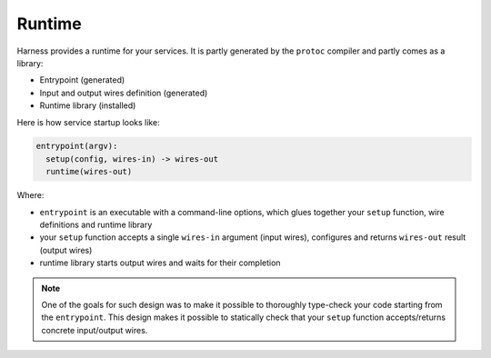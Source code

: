 Runtime
=======

Harness provides a runtime for your services. It is partly generated by the
``protoc`` compiler and partly comes as a library:

- Entrypoint (generated)
- Input and output wires definition (generated)
- Runtime library (installed)

Here is how service startup looks like:

.. code-block:: text

  entrypoint(argv):
    setup(config, wires-in) -> wires-out
    runtime(wires-out)

Where:

- ``entrypoint`` is an executable with a command-line options, which glues
  together your ``setup`` function, wire definitions and runtime library
- your ``setup`` function accepts a single ``wires-in`` argument (input wires),
  configures and returns ``wires-out`` result (output wires)
- runtime library starts output wires and waits for their completion

.. note:: One of the goals for such design was to make it possible to thoroughly
  type-check your code starting from the ``entrypoint``. This design makes it
  possible to statically check that your ``setup`` function accepts/returns
  concrete input/output wires.
